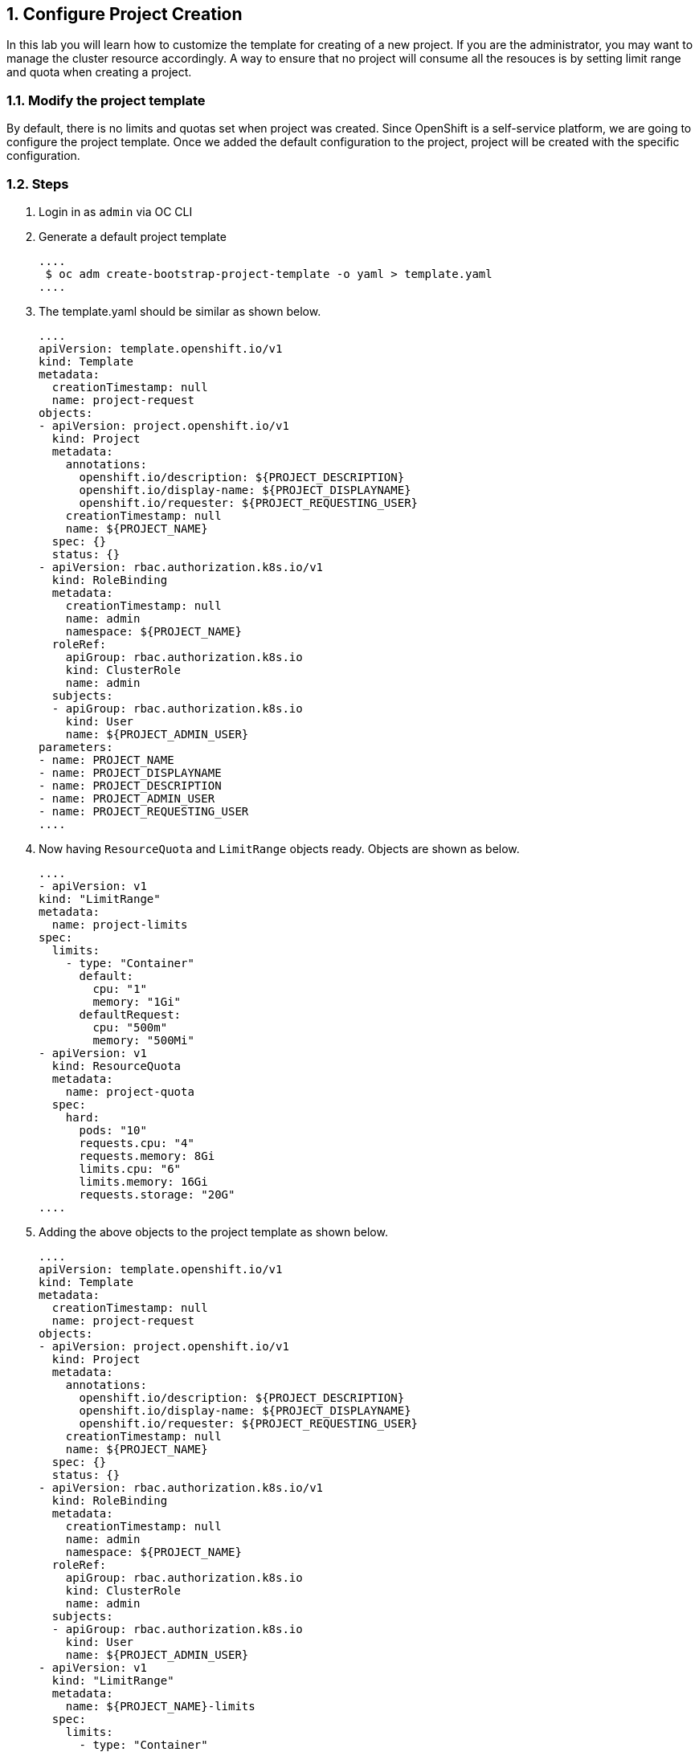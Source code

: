 :sectnums:

[[configure-project-creation]]
== Configure Project Creation

In this lab you will learn how to customize the template for creating of a new project.
If you are the administrator, you may want to manage the cluster resource accordingly. A way to ensure that no project will consume all the resouces is by setting limit range and quota when creating a project.

=== Modify the project template

By default, there is no limits and quotas set when project was created.
Since OpenShift is a self-service platform, we are going to configure the project template. Once we added the default configuration to the project, project will be created with the specific configuration.

=== Steps

. Login in as `admin` via OC CLI
. Generate a default project template

  ....
   $ oc adm create-bootstrap-project-template -o yaml > template.yaml
  ....

. The template.yaml should be similar as shown below.

  ....
  apiVersion: template.openshift.io/v1
  kind: Template
  metadata:
    creationTimestamp: null
    name: project-request
  objects:
  - apiVersion: project.openshift.io/v1
    kind: Project
    metadata:
      annotations:
        openshift.io/description: ${PROJECT_DESCRIPTION}
        openshift.io/display-name: ${PROJECT_DISPLAYNAME}
        openshift.io/requester: ${PROJECT_REQUESTING_USER}
      creationTimestamp: null
      name: ${PROJECT_NAME}
    spec: {}
    status: {}
  - apiVersion: rbac.authorization.k8s.io/v1
    kind: RoleBinding
    metadata:
      creationTimestamp: null
      name: admin
      namespace: ${PROJECT_NAME}
    roleRef:
      apiGroup: rbac.authorization.k8s.io
      kind: ClusterRole
      name: admin
    subjects:
    - apiGroup: rbac.authorization.k8s.io
      kind: User
      name: ${PROJECT_ADMIN_USER}
  parameters:
  - name: PROJECT_NAME
  - name: PROJECT_DISPLAYNAME
  - name: PROJECT_DESCRIPTION
  - name: PROJECT_ADMIN_USER
  - name: PROJECT_REQUESTING_USER
  ....

. Now having `ResourceQuota` and `LimitRange` objects ready. Objects are shown as below.

  ....
  - apiVersion: v1
  kind: "LimitRange"
  metadata:
    name: project-limits
  spec:
    limits:
      - type: "Container"
        default:
          cpu: "1"
          memory: "1Gi"
        defaultRequest:
          cpu: "500m"
          memory: "500Mi"
  - apiVersion: v1
    kind: ResourceQuota
    metadata:
      name: project-quota
    spec:
      hard:
        pods: "10"
        requests.cpu: "4"
        requests.memory: 8Gi
        limits.cpu: "6"
        limits.memory: 16Gi
        requests.storage: "20G"
  ....

. Adding the above objects to the project template as shown below.

  ....
  apiVersion: template.openshift.io/v1
  kind: Template
  metadata:
    creationTimestamp: null
    name: project-request
  objects:
  - apiVersion: project.openshift.io/v1
    kind: Project
    metadata:
      annotations:
        openshift.io/description: ${PROJECT_DESCRIPTION}
        openshift.io/display-name: ${PROJECT_DISPLAYNAME}
        openshift.io/requester: ${PROJECT_REQUESTING_USER}
      creationTimestamp: null
      name: ${PROJECT_NAME}
    spec: {}
    status: {}
  - apiVersion: rbac.authorization.k8s.io/v1
    kind: RoleBinding
    metadata:
      creationTimestamp: null
      name: admin
      namespace: ${PROJECT_NAME}
    roleRef:
      apiGroup: rbac.authorization.k8s.io
      kind: ClusterRole
      name: admin
    subjects:
    - apiGroup: rbac.authorization.k8s.io
      kind: User
      name: ${PROJECT_ADMIN_USER}
  - apiVersion: v1
    kind: "LimitRange"
    metadata:
      name: ${PROJECT_NAME}-limits
    spec:
      limits:
        - type: "Container"
          default:
            cpu: "1"
            memory: "1Gi"
          defaultRequest:
            cpu: "500m"
            memory: "500Mi"
  - apiVersion: v1
    kind: ResourceQuota
    metadata:
      name: ${PROJECT_NAME}-quota
    spec:
      hard:
        pods: "10"
        requests.cpu: "4"
        requests.memory: 8Gi
        limits.cpu: "6"
        limits.memory: 16Gi
        requests.storage: "20G"
  parameters:
  - name: PROJECT_NAME
  - name: PROJECT_DISPLAYNAME
  - name: PROJECT_DESCRIPTION
  - name: PROJECT_ADMIN_USER
  - name: PROJECT_REQUESTING_USER
  ....

. The project template must be created in openshift-config namespace. Load the template into the namespace.

  ....
  $ oc create -f template.yaml -n openshift-config
  template.template.openshift.io/project-request created
  ....

. Login to the Administrator Console as admin
. In the left panel, navigate to the *Administration → Cluster Settings*.
. Click `Global Configuration`
. Click `project` from the list
. Click `YAML` to edit the object
. Update the file with the following information to replace `spec: {}`

  ....
  spec:
  projectRequestTemplate:
    name: project-request
  ....

. Click save.

=== Confirm the changes

. Go the the Administrator Console
. In the left panel, navigate to the *Home → Project*.
. Click `Create Project`
. Enter `test-<UserName>` as project name
. You will get to the project Dashboard and scroll down to `Resource Quotas` sections.
. Click onto the resource quotas name next to the `RQ`

  image::project-template-rq.png[Resource Quota]

. Click YAML to see the details from the Resource Quota page.
. Object `ResourceQuotas` is automatically created at the project creation.
. In the left panel, navigate to the *Administration → Limit Ranges*.
. Object `LimitRange` is created as well.
